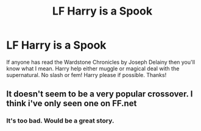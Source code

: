 #+TITLE: LF Harry is a Spook

* LF Harry is a Spook
:PROPERTIES:
:Author: Ranger_McAleer
:Score: 7
:DateUnix: 1571396527.0
:DateShort: 2019-Oct-18
:FlairText: Request
:END:
If anyone has read the Wardstone Chronicles by Joseph Delainy then you'll know what I mean. Harry help either muggle or magical deal with the supernatural. No slash or fem! Harry please if possible. Thanks!


** It doesn't seem to be a very popular crossover. I think i've only seen one on FF.net
:PROPERTIES:
:Author: RowanWinterlace
:Score: 1
:DateUnix: 1571493811.0
:DateShort: 2019-Oct-19
:END:

*** It's too bad. Would be a great story.
:PROPERTIES:
:Author: Ranger_McAleer
:Score: 1
:DateUnix: 1571750379.0
:DateShort: 2019-Oct-22
:END:
